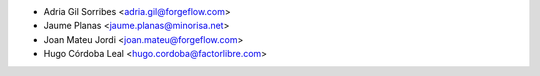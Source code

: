 * Adria Gil Sorribes <adria.gil@forgeflow.com>
* Jaume Planas <jaume.planas@minorisa.net>
* Joan Mateu Jordi <joan.mateu@forgeflow.com>
* Hugo Córdoba Leal <hugo.cordoba@factorlibre.com>
